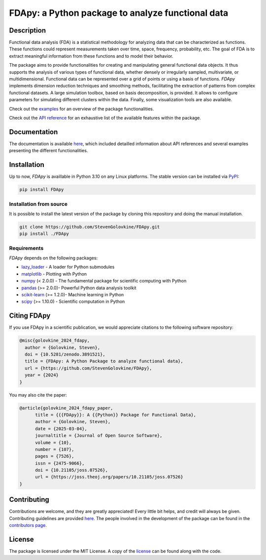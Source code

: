 
===================================================
FDApy: a Python package to analyze functional data
===================================================

.. image:: https://img.shields.io/pypi/pyversions/FDApy
		:target: https://pypi.org/project/FDApy/
		:alt: PyPI - Python Version

.. image:: https://img.shields.io/pypi/v/FDApy   
		:target: https://pypi.org/project/FDApy/
		:alt: PyPI

.. image:: https://github.com/StevenGolovkine/FDApy/actions/workflows/python_package_ubuntu.yaml/badge.svg
		:target: https://github.com/StevenGolovkine/FDApy/actions
		:alt: Github - Workflow

.. image:: https://img.shields.io/badge/License-MIT-blue.svg
		:target: https://raw.githubusercontent.com/StevenGolovkine/FDApy/master/LICENSE
		:alt: PyPI - License

.. image:: https://codecov.io/gh/StevenGolovkine/FDApy/branch/master/graph/badge.svg?token=S2H0D3QQMR 
 		:target: https://codecov.io/gh/StevenGolovkine/FDApy
		:alt: Coverage

.. image:: https://app.codacy.com/project/badge/Grade/3d9062cffc304ad4bb7c76bf97cc965c
		:target: https://app.codacy.com/gh/StevenGolovkine/FDApy/dashboard?utm_source=gh&utm_medium=referral&utm_content=&utm_campaign=Badge_grade
		:alt: Code Quality

.. image:: https://readthedocs.org/projects/fdapy/badge/?version=latest
		:target: https://fdapy.readthedocs.io/en/latest/?badge=latest
		:alt: Documentation Status

.. image:: https://joss.theoj.org/papers/10.21105/joss.07526/status.svg
		:target: https://doi.org/10.21105/joss.07526
		:alt: JOSS

.. image:: https://zenodo.org/badge/155183454.svg
   		:target: https://zenodo.org/badge/latestdoi/155183454
   		:alt: DOI

.. image:: https://img.shields.io/github/all-contributors/StevenGolovkine/FDApy?color=ee8449&style=flat-square
		:target: https://github.com/StevenGolovkine/FDApy/blob/master/CONTRIBUTORS.md
		:alt: Contributors
		

Description
===========

Functional data analysis (FDA) is a statistical methodology for analyzing data that can be characterized as functions. These functions could represent measurements taken over time, space, frequency, probability, etc. The goal of FDA is to extract meaningful information from these functions and to model their behavior.

The package aims to provide functionalities for creating and manipulating general functional data objects. It thus supports the analysis of various types of functional data, whether densely or irregularly sampled, multivariate, or multidimensional. Functional data can be represented over a grid of points or using a basis of functions. *FDApy* implements dimension reduction techniques and smoothing methods, facilitating the extraction of patterns from complex functional datasets. A large simulation toolbox, based on basis decomposition, is provided. It allows to configure parameters for simulating different clusters within the data. Finally, some visualization tools are also available.

Check out the `examples <https://fdapy.readthedocs.io/en/latest/auto_examples/index.html>`_ for an overview of the package functionalities.

Check out the `API reference <https://fdapy.readthedocs.io/en/latest/modules.html>`_ for an exhaustive list of the available features within the package.


Documentation
=============

The documentation is available `here <https://fdapy.readthedocs.io/en/stable/>`__, which included detailled information about API references and several examples presenting the different functionalities.


Installation
============

Up to now, *FDApy* is availlable in Python 3.10 on any Linux platforms. The stable version can be installed via `PyPI <https://pypi.org/project/FDApy/>`_:

.. code::
	
	pip install FDApy

Installation from source
------------------------

It is possible to install the latest version of the package by cloning this repository and doing the manual installation.

.. code:: bash

	git clone https://github.com/StevenGolovkine/FDApy.git
	pip install ./FDApy

Requirements
------------

*FDApy* depends on the following packages:

* `lazy_loader <https://github.com/scientific-python/lazy-loader>`_ - A loader for Python submodules
* `matplotlib <https://github.com/matplotlib/matplotlib>`_ - Plotting with Python
* `numpy <https://github.com/numpy/numpy>`_ (< 2.0.0) - The fundamental package for scientific computing with Python
* `pandas <https://github.com/pandas-dev/pandas>`_ (>= 2.0.0)- Powerful Python data analysis toolkit
* `scikit-learn <https://github.com/scikit-learn/scikit-learn>`_ (>= 1.2.0)- Machine learning in Python
* `scipy <https://github.com/scipy/scipy>`_ (>= 1.10.0) - Scientific computation in Python


Citing FDApy
============

If you use FDApy in a scientific publication, we would appreciate citations to the following software repository:

.. code-block::

  @misc{golovkine_2024_fdapy,
    author = {Golovkine, Steven},
    doi = {10.5281/zenodo.3891521},
    title = {FDApy: A Python Package to analyze functional data},
    url = {https://github.com/StevenGolovkine/FDApy},
    year = {2024}
  }

You may also cite the paper:

.. code-block::

  @article{golovkine_2024_fdapy_paper,
  	title = {{{FDApy}}: A {{Python}} Package for Functional Data},
	author = {Golovkine, Steven},
  	date = {2025-03-04},
  	journaltitle = {Journal of Open Source Software},
  	volume = {10},
  	number = {107},
  	pages = {7526},
  	issn = {2475-9066},
  	doi = {10.21105/joss.07526},
  	url = {https://joss.theoj.org/papers/10.21105/joss.07526}
  }


Contributing
============

Contributions are welcome, and they are greatly appreciated! Every little bit
helps, and credit will always be given. Contributing guidelines are provided `here <https://github.com/StevenGolovkine/FDApy/blob/master/CONTRIBUTING.rst>`_. The people involved in the development of the package can be found in the `contributors page <https://github.com/StevenGolovkine/FDApy/blob/master/CONTRIBUTORS.md>`_.

License
=======

The package is licensed under the MIT License. A copy of the `license <https://github.com/StevenGolovkine/FDApy/blob/master/LICENSE>`_ can be found along with the code.
